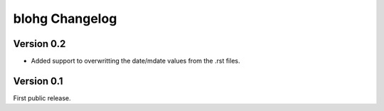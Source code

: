 blohg Changelog
===============

Version 0.2
-----------

- Added support to overwritting the date/mdate values from the
  .rst files.

Version 0.1
-----------

First public release.
